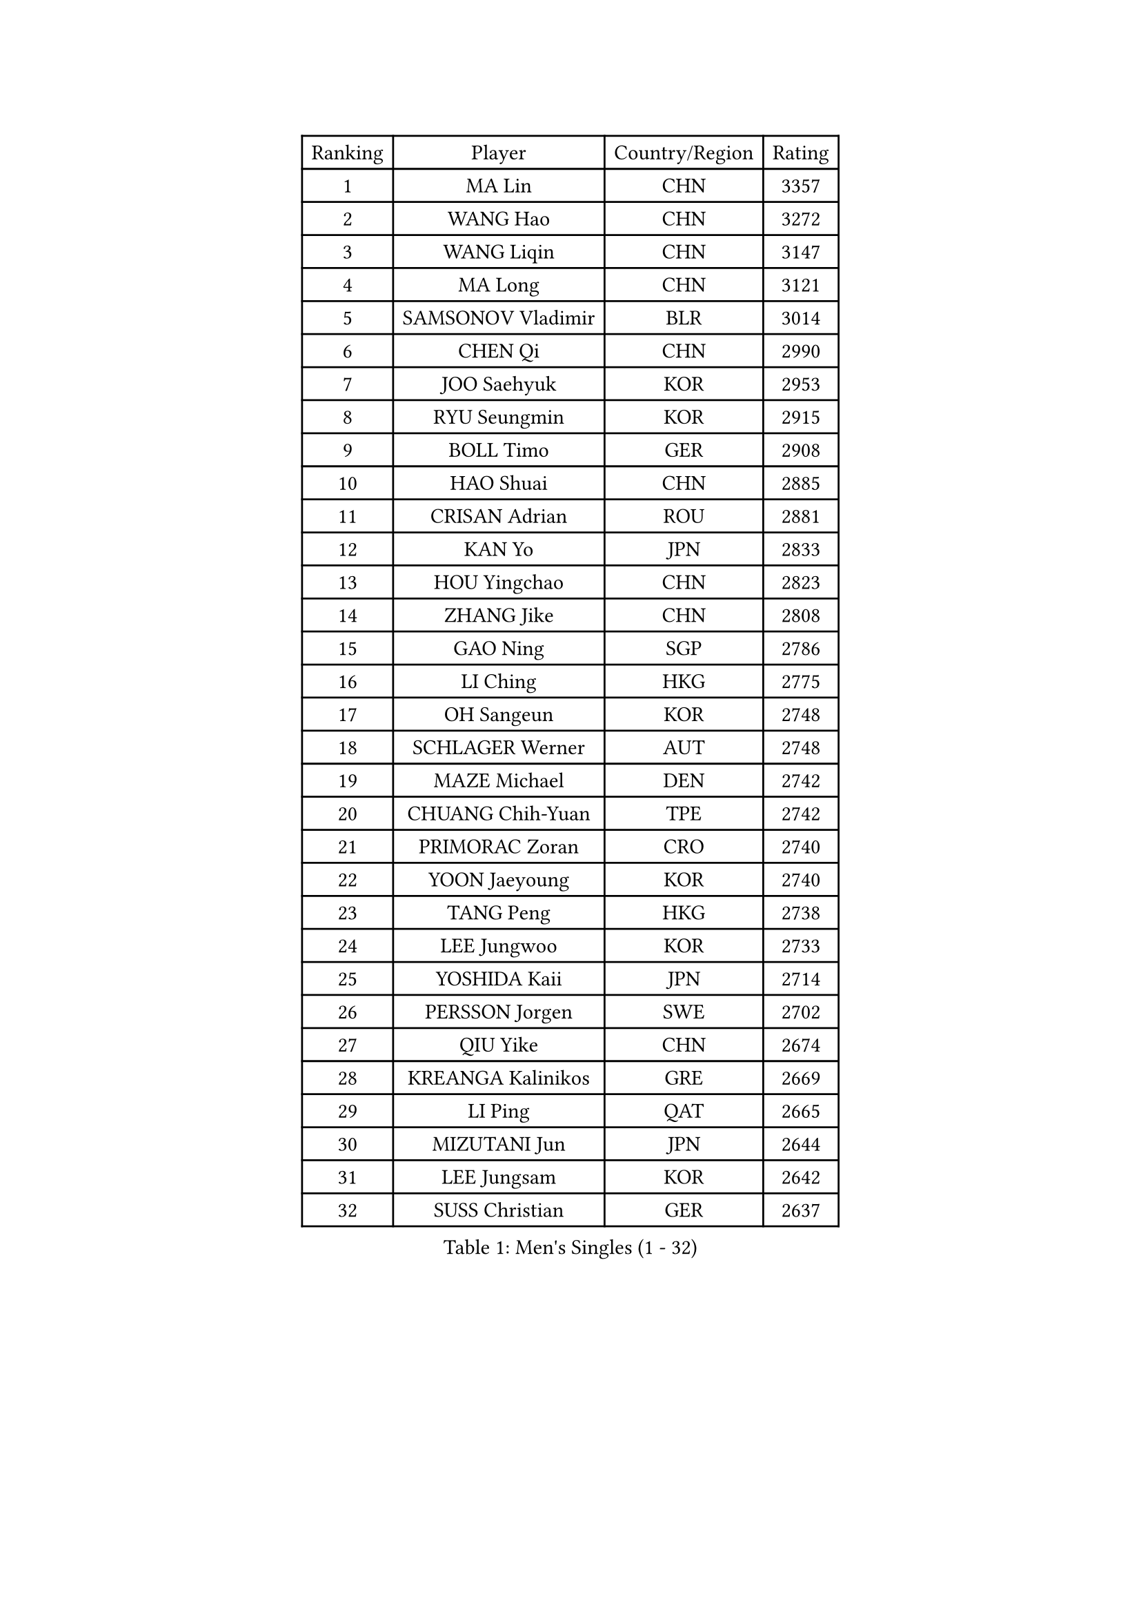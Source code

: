 
#set text(font: ("Courier New", "NSimSun"))
#figure(
  caption: "Men's Singles (1 - 32)",
    table(
      columns: 4,
      [Ranking], [Player], [Country/Region], [Rating],
      [1], [MA Lin], [CHN], [3357],
      [2], [WANG Hao], [CHN], [3272],
      [3], [WANG Liqin], [CHN], [3147],
      [4], [MA Long], [CHN], [3121],
      [5], [SAMSONOV Vladimir], [BLR], [3014],
      [6], [CHEN Qi], [CHN], [2990],
      [7], [JOO Saehyuk], [KOR], [2953],
      [8], [RYU Seungmin], [KOR], [2915],
      [9], [BOLL Timo], [GER], [2908],
      [10], [HAO Shuai], [CHN], [2885],
      [11], [CRISAN Adrian], [ROU], [2881],
      [12], [KAN Yo], [JPN], [2833],
      [13], [HOU Yingchao], [CHN], [2823],
      [14], [ZHANG Jike], [CHN], [2808],
      [15], [GAO Ning], [SGP], [2786],
      [16], [LI Ching], [HKG], [2775],
      [17], [OH Sangeun], [KOR], [2748],
      [18], [SCHLAGER Werner], [AUT], [2748],
      [19], [MAZE Michael], [DEN], [2742],
      [20], [CHUANG Chih-Yuan], [TPE], [2742],
      [21], [PRIMORAC Zoran], [CRO], [2740],
      [22], [YOON Jaeyoung], [KOR], [2740],
      [23], [TANG Peng], [HKG], [2738],
      [24], [LEE Jungwoo], [KOR], [2733],
      [25], [YOSHIDA Kaii], [JPN], [2714],
      [26], [PERSSON Jorgen], [SWE], [2702],
      [27], [QIU Yike], [CHN], [2674],
      [28], [KREANGA Kalinikos], [GRE], [2669],
      [29], [LI Ping], [QAT], [2665],
      [30], [MIZUTANI Jun], [JPN], [2644],
      [31], [LEE Jungsam], [KOR], [2642],
      [32], [SUSS Christian], [GER], [2637],
    )
  )#pagebreak()

#set text(font: ("Courier New", "NSimSun"))
#figure(
  caption: "Men's Singles (33 - 64)",
    table(
      columns: 4,
      [Ranking], [Player], [Country/Region], [Rating],
      [33], [GARDOS Robert], [AUT], [2636],
      [34], [KO Lai Chak], [HKG], [2625],
      [35], [#text(gray, "ROSSKOPF Jorg")], [GER], [2605],
      [36], [KORBEL Petr], [CZE], [2604],
      [37], [HE Zhiwen], [ESP], [2580],
      [38], [JIANG Tianyi], [HKG], [2573],
      [39], [KIM Hyok Bong], [PRK], [2573],
      [40], [WALDNER Jan-Ove], [SWE], [2570],
      [41], [TUGWELL Finn], [DEN], [2566],
      [42], [CHIANG Peng-Lung], [TPE], [2555],
      [43], [YANG Zi], [SGP], [2548],
      [44], [CHEUNG Yuk], [HKG], [2548],
      [45], [XU Hui], [CHN], [2545],
      [46], [WU Chih-Chi], [TPE], [2543],
      [47], [KONG Linghui], [CHN], [2540],
      [48], [BOBOCICA Mihai], [ITA], [2532],
      [49], [WANG Zengyi], [POL], [2532],
      [50], [CHANG Yen-Shu], [TPE], [2515],
      [51], [TOKIC Bojan], [SLO], [2513],
      [52], [GORAK Daniel], [POL], [2513],
      [53], [GIONIS Panagiotis], [GRE], [2512],
      [54], [KEEN Trinko], [NED], [2505],
      [55], [CHEN Weixing], [AUT], [2502],
      [56], [ELOI Damien], [FRA], [2501],
      [57], [KISHIKAWA Seiya], [JPN], [2501],
      [58], [KOSOWSKI Jakub], [POL], [2496],
      [59], [BLASZCZYK Lucjan], [POL], [2484],
      [60], [SAIVE Jean-Michel], [BEL], [2480],
      [61], [GACINA Andrej], [CRO], [2477],
      [62], [KIM Junghoon], [KOR], [2475],
      [63], [FILIMON Andrei], [ROU], [2475],
      [64], [ACHANTA Sharath Kamal], [IND], [2468],
    )
  )#pagebreak()

#set text(font: ("Courier New", "NSimSun"))
#figure(
  caption: "Men's Singles (65 - 96)",
    table(
      columns: 4,
      [Ranking], [Player], [Country/Region], [Rating],
      [65], [YANG Min], [ITA], [2465],
      [66], [LEUNG Chu Yan], [HKG], [2464],
      [67], [PAVELKA Tomas], [CZE], [2461],
      [68], [STEGER Bastian], [GER], [2457],
      [69], [SMIRNOV Alexey], [RUS], [2456],
      [70], [LIN Ju], [DOM], [2454],
      [71], [TAKAKIWA Taku], [JPN], [2449],
      [72], [HABESOHN Daniel], [AUT], [2448],
      [73], [MONTEIRO Thiago], [BRA], [2447],
      [74], [APOLONIA Tiago], [POR], [2442],
      [75], [ZHANG Chao], [CHN], [2437],
      [76], [#text(gray, "HAKANSSON Fredrik")], [SWE], [2437],
      [77], [RI Chol Guk], [PRK], [2435],
      [78], [TAN Ruiwu], [CRO], [2420],
      [79], [OVTCHAROV Dimitrij], [GER], [2415],
      [80], [JANCARIK Lubomir], [CZE], [2415],
      [81], [CHO Eonrae], [KOR], [2407],
      [82], [MA Liang], [SGP], [2403],
      [83], [LEE Jinkwon], [KOR], [2398],
      [84], [KARAKASEVIC Aleksandar], [SRB], [2397],
      [85], [LUNDQVIST Jens], [SWE], [2393],
      [86], [PERSSON Jon], [SWE], [2383],
      [87], [LEI Zhenhua], [CHN], [2383],
      [88], [LEGOUT Christophe], [FRA], [2373],
      [89], [FREITAS Marcos], [POR], [2371],
      [90], [BENTSEN Allan], [DEN], [2369],
      [91], [HAN Jimin], [KOR], [2367],
      [92], [MATSUDAIRA Kenta], [JPN], [2367],
      [93], [LIM Jaehyun], [KOR], [2361],
      [94], [GERELL Par], [SWE], [2360],
      [95], [BARDON Michal], [SVK], [2357],
      [96], [GRUJIC Slobodan], [SRB], [2351],
    )
  )#pagebreak()

#set text(font: ("Courier New", "NSimSun"))
#figure(
  caption: "Men's Singles (97 - 128)",
    table(
      columns: 4,
      [Ranking], [Player], [Country/Region], [Rating],
      [97], [TORIOLA Segun], [NGR], [2350],
      [98], [SKACHKOV Kirill], [RUS], [2348],
      [99], [CHILA Patrick], [FRA], [2348],
      [100], [MACHADO Carlos], [ESP], [2346],
      [101], [KEINATH Thomas], [SVK], [2340],
      [102], [CHIANG Hung-Chieh], [TPE], [2338],
      [103], [#text(gray, "MATSUSHITA Koji")], [JPN], [2333],
      [104], [SHMYREV Maxim], [RUS], [2331],
      [105], [AL-HASAN Ibrahem], [KUW], [2330],
      [106], [BURGIS Matiss], [LAT], [2322],
      [107], [LEBESSON Emmanuel], [FRA], [2318],
      [108], [PISTEJ Lubomir], [SVK], [2318],
      [109], [MONRAD Martin], [DEN], [2310],
      [110], [ANDRIANOV Sergei], [RUS], [2308],
      [111], [MONTEIRO Joao], [POR], [2304],
      [112], [KUZMIN Fedor], [RUS], [2303],
      [113], [NEKHVEDOVICH Vitaly], [BLR], [2303],
      [114], [LIU Song], [ARG], [2297],
      [115], [KUCHUK Aleksandr], [BLR], [2294],
      [116], [JANG Song Man], [PRK], [2293],
      [117], [#text(gray, "SAIVE Philippe")], [BEL], [2291],
      [118], [BAUM Patrick], [GER], [2288],
      [119], [WOSIK Torben], [GER], [2287],
      [120], [MAZUNOV Dmitry], [RUS], [2284],
      [121], [SEREDA Peter], [SVK], [2281],
      [122], [TSUBOI Gustavo], [BRA], [2279],
      [123], [#text(gray, "FRANZ Peter")], [GER], [2277],
      [124], [SVENSSON Robert], [SWE], [2277],
      [125], [DIDUKH Oleksandr], [UKR], [2271],
      [126], [SIMONCIK Josef], [CZE], [2270],
      [127], [JAKAB Janos], [HUN], [2268],
      [128], [PLACHY Josef], [CZE], [2266],
    )
  )